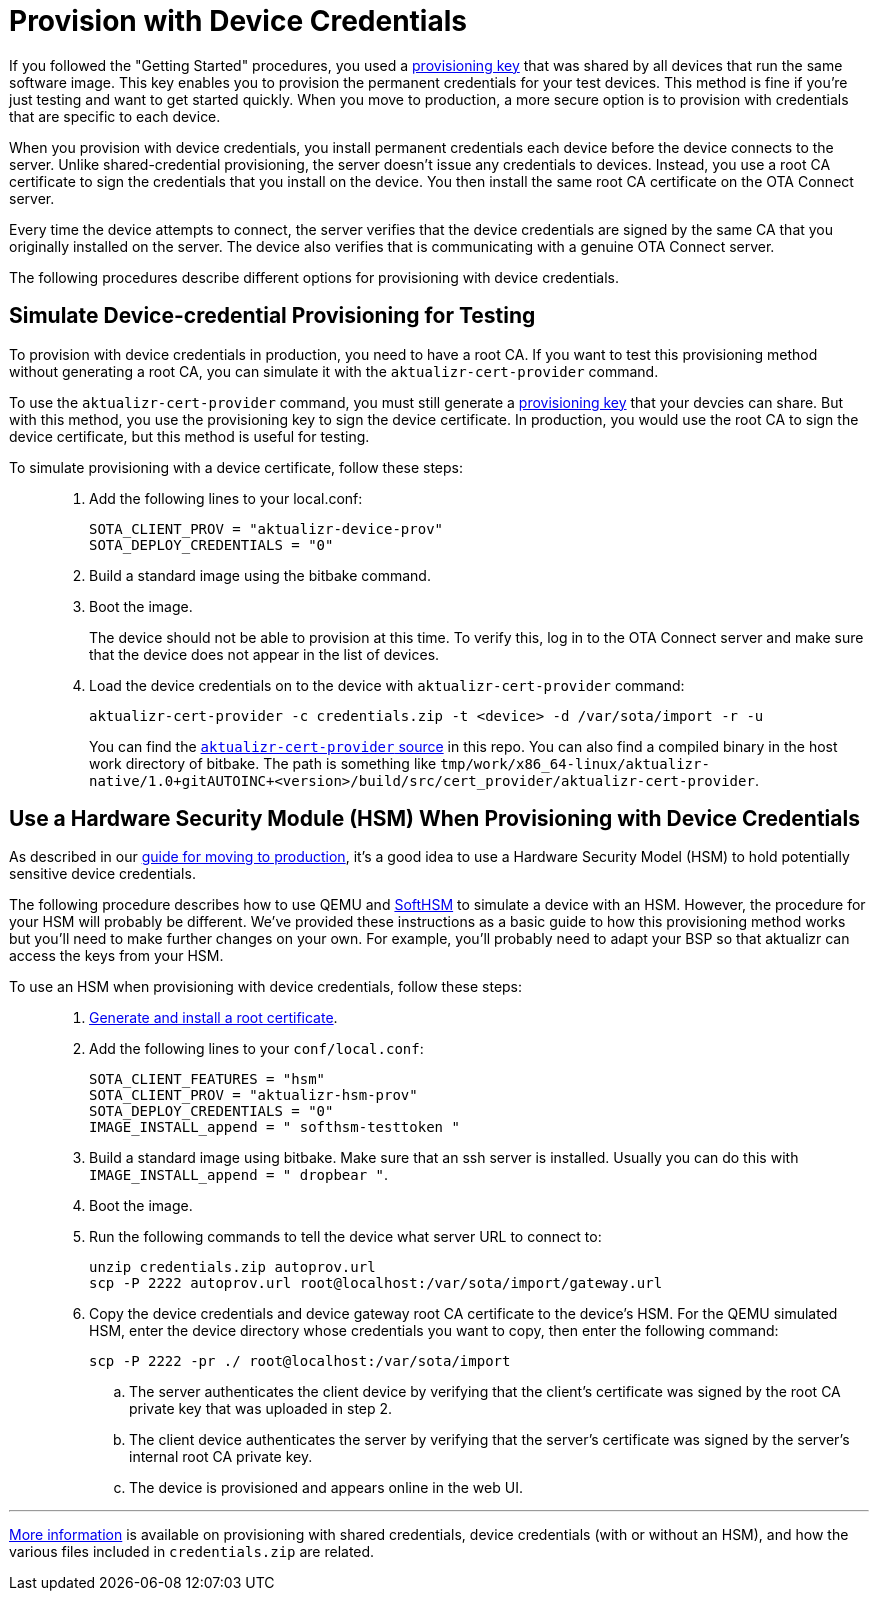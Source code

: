 // Copy of this topic: https://docs.ota.here.com/prod/enable-implicit-provisioning.html adapted for aktualizr repo. Replaces duplicate "implicit-provisioning.adoc".

= Provision with Device Credentials

If you followed the "Getting Started" procedures, you used a https://docs.ota.here.com/quickstarts/generating-provisioning-credentials.html[provisioning key] that was shared by all devices that run the same software image. This key enables you to provision the permanent credentials for your test devices. This method is fine if you're just testing and want to get started quickly. When you move to production, a more secure option is to provision with credentials that are specific to each device.

When you provision with device credentials, you install permanent credentials each device before the device connects to the server. Unlike shared-credential provisioning, the server doesn't issue any credentials to devices. Instead, you use a root CA certificate to sign the credentials that you install on the device. You then install the same root CA certificate on the OTA Connect server.

Every time the device attempts to connect, the server verifies that the device credentials are signed by the same CA that you originally installed on the server. The device also verifies that is communicating with a genuine OTA Connect server.

The following procedures describe different options for provisioning with device credentials.

toc::[]

== Simulate Device-credential Provisioning for Testing

To provision with device credentials in production, you need to have a root CA. If you want to test this provisioning method without generating a root CA, you can simulate it with the `aktualizr-cert-provider` command.

To use the `aktualizr-cert-provider` command, you must still generate a https://docs.ota.here.com/quickstarts/generating-provisioning-credentials.html[provisioning key] that your devcies can share. But with this method, you use the provisioning key to sign the device certificate. In production, you would use the root CA to sign the device certificate, but this method is useful for testing.

To simulate provisioning with a device certificate, follow these steps: ::
1. Add the following lines to your local.conf:
+
----
SOTA_CLIENT_PROV = "aktualizr-device-prov"
SOTA_DEPLOY_CREDENTIALS = "0"
----

1. Build a standard image using the bitbake command.
1. Boot the image.
+
The device should not be able to provision at this time. To verify this, log in to the OTA Connect server and make sure that the device does not appear in the list of devices.
1. Load the device credentials on to the device with `aktualizr-cert-provider` command:
+
----
aktualizr-cert-provider -c credentials.zip -t <device> -d /var/sota/import -r -u
----
+
You can find the link:../src/cert_provider[`aktualizr-cert-provider` source] in this repo. You can also find a compiled binary in the host work directory of bitbake. The path is something like `tmp/work/x86_64-linux/aktualizr-native/1.0+gitAUTOINC+<version>/build/src/cert_provider/aktualizr-cert-provider`.

== Use a Hardware Security Module (HSM) When Provisioning with Device Credentials

As described in our link:https://docs.ota.here.com/prod/prod-intro.html[guide for moving to production], it's a good idea to use a Hardware Security Model (HSM) to hold potentially sensitive device credentials.

The following procedure describes how to use QEMU and link:https://www.opendnssec.org/softhsm/[SoftHSM] to simulate a device with an HSM. However, the procedure for your HSM will probably be different. We've provided these instructions as a basic guide to how this provisioning method works but you'll need to make further changes on your own. For example, you'll probably need to adapt your BSP so that aktualizr can access the keys from your HSM.

To use an HSM when provisioning with device credentials, follow these steps: ::
. link:https://docs.ota.here.com/prod/generate-and-install-a-root-certificate.html[Generate and install a root certificate].
. Add the following lines to your `conf/local.conf`:
+
----
SOTA_CLIENT_FEATURES = "hsm"
SOTA_CLIENT_PROV = "aktualizr-hsm-prov"
SOTA_DEPLOY_CREDENTIALS = "0"
IMAGE_INSTALL_append = " softhsm-testtoken "
----
. Build a standard image using bitbake. Make sure that an ssh server is installed. Usually you can do this with `IMAGE_INSTALL_append = " dropbear "`.
. Boot the image.
. Run the following commands to tell the device what server URL to connect to:
+
----
unzip credentials.zip autoprov.url
scp -P 2222 autoprov.url root@localhost:/var/sota/import/gateway.url
----
. Copy the device credentials and device gateway root CA certificate to the device's HSM. For the QEMU simulated HSM, enter the device directory whose credentials you want to copy, then enter the following command:
+
----
scp -P 2222 -pr ./ root@localhost:/var/sota/import
----
.. The server authenticates the client device by verifying that the client's certificate was signed by the root CA private key that was uploaded in step 2.
.. The client device authenticates the server by verifying that the server's certificate was signed by the server's internal root CA private key.
.. The device is provisioned and appears online in the web UI.

'''

link:./provisioning-methods-and-credentialszip.adoc[More information] is available on provisioning with shared credentials, device credentials (with or without an HSM), and how the various files included in `credentials.zip` are related.
